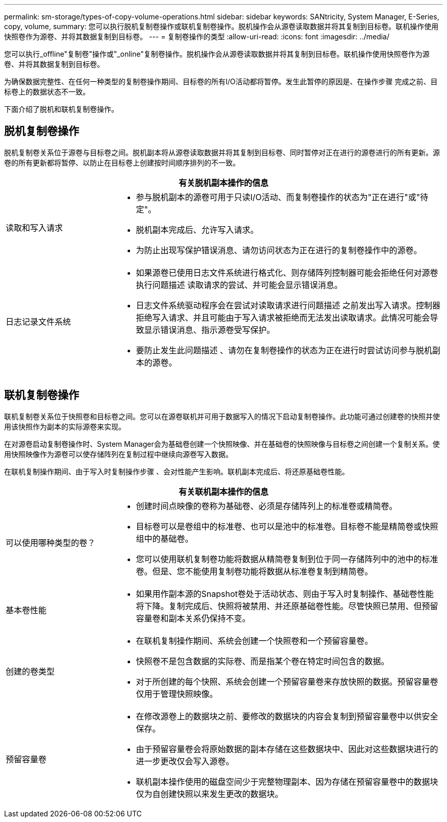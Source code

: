 ---
permalink: sm-storage/types-of-copy-volume-operations.html 
sidebar: sidebar 
keywords: SANtricity, System Manager, E-Series, copy, volume, 
summary: 您可以执行脱机复制卷操作或联机复制卷操作。脱机操作会从源卷读取数据并将其复制到目标卷。联机操作使用快照卷作为源卷、并将其数据复制到目标卷。 
---
= 复制卷操作的类型
:allow-uri-read: 
:icons: font
:imagesdir: ../media/


[role="lead"]
您可以执行_offline"复制卷"操作或"_online"复制卷操作。脱机操作会从源卷读取数据并将其复制到目标卷。联机操作使用快照卷作为源卷、并将其数据复制到目标卷。

为确保数据完整性、在任何一种类型的复制卷操作期间、目标卷的所有I/O活动都将暂停。发生此暂停的原因是、在操作步骤 完成之前、目标卷上的数据状态不一致。

下面介绍了脱机和联机复制卷操作。



== 脱机复制卷操作

脱机复制卷关系位于源卷与目标卷之间。脱机副本将从源卷读取数据并将其复制到目标卷、同时暂停对正在进行的源卷进行的所有更新。源卷的所有更新都将暂停、以防止在目标卷上创建按时间顺序排列的不一致。

[cols="25h,~"]
|===
2+| 有关脱机副本操作的信息 


 a| 
读取和写入请求
 a| 
* 参与脱机副本的源卷可用于只读I/O活动、而复制卷操作的状态为"正在进行"或"待定"。
* 脱机副本完成后、允许写入请求。
* 为防止出现写保护错误消息、请勿访问状态为正在进行的复制卷操作中的源卷。




 a| 
日志记录文件系统
 a| 
* 如果源卷已使用日志文件系统进行格式化、则存储阵列控制器可能会拒绝任何对源卷执行问题描述 读取请求的尝试、并可能会显示错误消息。
* 日志文件系统驱动程序会在尝试对读取请求进行问题描述 之前发出写入请求。控制器拒绝写入请求、并且可能由于写入请求被拒绝而无法发出读取请求。此情况可能会导致显示错误消息、指示源卷受写保护。
* 要防止发生此问题描述 、请勿在复制卷操作的状态为正在进行时尝试访问参与脱机副本的源卷。


|===


== 联机复制卷操作

联机复制卷关系位于快照卷和目标卷之间。您可以在源卷联机并可用于数据写入的情况下启动复制卷操作。此功能可通过创建卷的快照并使用该快照作为副本的实际源卷来实现。

在对源卷启动复制卷操作时、System Manager会为基础卷创建一个快照映像、并在基础卷的快照映像与目标卷之间创建一个复制关系。使用快照映像作为源卷可以使存储阵列在复制过程中继续向源卷写入数据。

在联机复制操作期间、由于写入时复制操作步骤 、会对性能产生影响。联机副本完成后、将还原基础卷性能。

[cols="25h,~"]
|===
2+| 有关联机副本操作的信息 


 a| 
可以使用哪种类型的卷？
 a| 
* 创建时间点映像的卷称为基础卷、必须是存储阵列上的标准卷或精简卷。
* 目标卷可以是卷组中的标准卷、也可以是池中的标准卷。目标卷不能是精简卷或快照组中的基础卷。
* 您可以使用联机复制卷功能将数据从精简卷复制到位于同一存储阵列中的池中的标准卷。但是、您不能使用复制卷功能将数据从标准卷复制到精简卷。




 a| 
基本卷性能
 a| 
* 如果用作副本源的Snapshot卷处于活动状态、则由于写入时复制操作、基础卷性能将下降。复制完成后、快照将被禁用、并还原基础卷性能。尽管快照已禁用、但预留容量卷和副本关系仍保持不变。




 a| 
创建的卷类型
 a| 
* 在联机复制操作期间、系统会创建一个快照卷和一个预留容量卷。
* 快照卷不是包含数据的实际卷、而是指某个卷在特定时间包含的数据。
* 对于所创建的每个快照、系统会创建一个预留容量卷来存放快照的数据。预留容量卷仅用于管理快照映像。




 a| 
预留容量卷
 a| 
* 在修改源卷上的数据块之前、要修改的数据块的内容会复制到预留容量卷中以供安全保存。
* 由于预留容量卷会将原始数据的副本存储在这些数据块中、因此对这些数据块进行的进一步更改仅会写入源卷。
* 联机副本操作使用的磁盘空间少于完整物理副本、因为存储在预留容量卷中的数据块仅为自创建快照以来发生更改的数据块。


|===